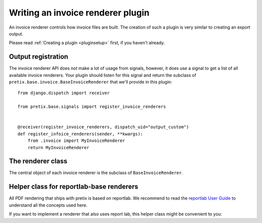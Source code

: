 .. highlight:: python
   :linenothreshold: 5

Writing an invoice renderer plugin
==================================

An invoice renderer controls how invoice files are built.
The creation of such a plugin is very similar to creating an export output.

Please read :ref:`Creating a plugin <pluginsetup>` first, if you haven't already.

Output registration
-------------------

The invoice renderer API does not make a lot of usage from signals, however, it
does use a signal to get a list of all available invoice renderers. Your plugin
should listen for this signal and return the subclass of ``pretix.base.invoice.BaseInvoiceRenderer``
that we'll provide in this plugin::

    from django.dispatch import receiver

    from pretix.base.signals import register_invoice_renderers


    @receiver(register_invoice_renderers, dispatch_uid="output_custom")
    def register_infoice_renderers(sender, **kwargs):
        from .invoice import MyInvoiceRenderer
        return MyInvoiceRenderer


The renderer class
------------------

.. class:: pretix.base.invoice.BaseInvoiceRenderer

   The central object of each invoice renderer is the subclass of ``BaseInvoiceRenderer``.

   .. py:attribute:: BaseInvoiceRenderer.event

      The default constructor sets this property to the event we are currently
      working for.

   .. autoattribute:: identifier

      This is an abstract attribute, you **must** override this!

   .. autoattribute:: verbose_name

      This is an abstract attribute, you **must** override this!

   .. automethod:: generate

Helper class for reportlab-base renderers
-----------------------------------------

All PDF rendering that ships with pretix is based on reportlab. We recommend to read the
`reportlab User Guide`_ to understand all the concepts used here.

If you want to implement a renderer that also uses report lab, this helper class might be
convenient to you:


.. class:: pretix.base.invoice.BaseReportlabInvoiceRenderer

   .. py:attribute:: BaseReportlabInvoiceRenderer.pagesize

   .. py:attribute:: BaseReportlabInvoiceRenderer.left_margin

   .. py:attribute:: BaseReportlabInvoiceRenderer.right_margin

   .. py:attribute:: BaseReportlabInvoiceRenderer.top_margin

   .. py:attribute:: BaseReportlabInvoiceRenderer.bottom_margin

   .. py:attribute:: BaseReportlabInvoiceRenderer.doc_template_class

   .. py:attribute:: BaseReportlabInvoiceRenderer.invoice

   .. automethod:: _init

   .. automethod:: _get_stylesheet

   .. automethod:: _register_fonts

   .. automethod:: _on_first_page

   .. automethod:: _on_other_page

   .. automethod:: _get_first_page_frames

   .. automethod:: _get_other_page_frames

   .. automethod:: _build_doc

.. _reportlab User Guide: https://www.reportlab.com/docs/reportlab-userguide.pdf
